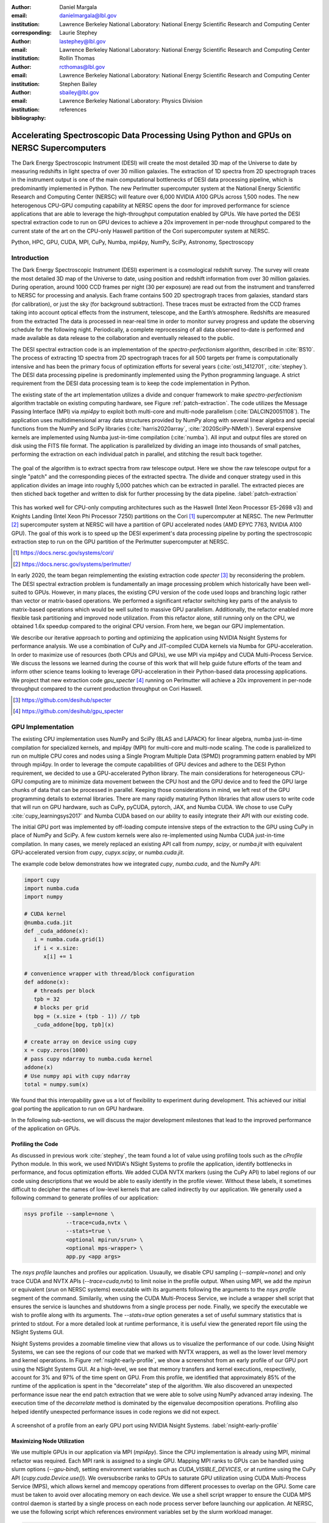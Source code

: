 :author: Daniel Margala
:email: danielmargala@lbl.gov
:institution: Lawrence Berkeley National Laboratory: National Energy Scientific Research and Computing Center
:corresponding:

:author: Laurie Stephey
:email: lastephey@lbl.gov
:institution: Lawrence Berkeley National Laboratory: National Energy Scientific Research and Computing Center

:author: Rollin Thomas
:email: rcthomas@lbl.gov
:institution: Lawrence Berkeley National Laboratory: National Energy Scientific Research and Computing Center

:author: Stephen Bailey
:email: sbailey@lbl.gov
:institution: Lawrence Berkeley National Laboratory: Physics Division

:bibliography: references

----------------------------------------------------------------------------------------
Accelerating Spectroscopic Data Processing Using Python and GPUs on NERSC Supercomputers
----------------------------------------------------------------------------------------

.. class:: abstract

   The Dark Energy Spectroscopic Instrument (DESI) will create the most detailed 3D map of the Universe to date by measuring redshifts in light spectra of over 30 million galaxies. 
   The extraction of 1D spectra from 2D spectrograph traces in the instrument output is one of the main computational bottlenecks of DESI data processing pipeline, which is predominantly implemented in Python. 
   The new Perlmutter supercomputer system at the National Energy Scientific Research and Computing Center (NERSC) will feature over 6,000 NVIDIA A100 GPUs across 1,500 nodes. 
   The new heterogenous CPU-GPU computing capability at NERSC opens the door for improved performance for science applications that are able to leverage the high-throughput computation enabled by GPUs.
   We have ported the DESI spectral extraction code to run on GPU devices to achieve a 20x improvement in per-node throughput compared to the current state of the art on the CPU-only Haswell partition of the Cori supercomputer system at NERSC.


.. class:: keywords

   Python, HPC, GPU, CUDA, MPI, CuPy, Numba, mpi4py, NumPy, SciPy, Astronomy, Spectroscopy

Introduction
------------

The Dark Energy Spectroscopic Instrument (DESI) experiment is a cosmological redshift survey. 
The survey will create the most detailed 3D map of the Universe to date, using position and redshift information from over 30 million galaxies. 
During operation, around 1000 CCD frames per night (30 per exposure) are read out from the instrument and transferred to NERSC for processing and analysis. 
Each frame contains 500 2D spectrograph traces from galaxies, standard stars (for calibration), or just the sky (for background subtraction).
These traces must be extracted from the CCD frames taking into account optical effects from the instrument, telescope, and the Earth’s atmosphere.
Redshifts are measured from the extracted The data is processed in near-real time in order to monitor survey progress and update the observing schedule for the following night.
Periodically, a complete reprocessing of all data observed to-date is performed and made available as data release to the collaboration and eventually released to the public.

The DESI spectral extraction code is an implementation of the *spectro-perfectionism* algorithm, described in :cite:`BS10`.
The process of extracting 1D spectra from 2D spectrograph traces for all 500 targets per frame is computationally intensive and has been the primary focus of optimization efforts for several years (:cite:`osti_1412701`, :cite:`stephey`).
The DESI data processing pipeline is predominantly implemented using the Python programming language.
A strict requirement from the DESI data processing team is to keep the code implementation in Python.

The existing state of the art implementation utilizes a divide and conquer framework to make *spectro-perfectionism* algorithm tractable on existing computing hardware, see Figure :ref:`patch-extraction`.
The code utilizes the Message Passing Interface (MPI) via `mpi4py` to exploit both multi-core and multi-node parallelism (:cite:`DALCIN20051108`).
The application uses multidimensional array data structures provided by NumPy along with several linear algebra and special functions from the NumPy and SciPy libraries (:cite:`harris2020array`, :cite:`2020SciPy-NMeth`).
Several expensive kernels are implemented using Numba just-in-time compilation (:cite:`numba`).
All input and output files are stored on disk using the FITS file format.
The application is parallelized by dividing an image into thousands of small patches, performing the extraction on each individual patch in parallel, and stitching the result back together.

.. figure:: patch-extraction.png
   :alt: Patch extraction
   :align: center
   :figclass: w
   :scale: 40%

   The goal of the algorithm is to extract spectra from raw telescope output.
   Here we show the raw telescope output for a single "patch" and the corresponding pieces of the extracted spectra.
   The divide and conquer strategy used in this application divides an image into roughly 5,000 patches which can be extracted in parallel.
   The extracted pieces are then stiched back together and written to disk for further processing by the data pipeline.  
   :label:`patch-extraction`

This has worked well for CPU-only computing architectures such as the Haswell (Intel Xeon Processor E5-2698 v3) and Knights Landing (Intel Xeon Phi Processor 7250) partitions on the Cori [#]_ supercomputer at NERSC.
The new Perlmutter [#]_ supercomputer system at NERSC will have a partition of GPU accelerated nodes (AMD EPYC 7763, NVIDIA A100 GPU).
The goal of this work is to speed up the DESI experiment's data processing pipeline by porting the spectroscopic extraction step to run on the GPU partition of the Perlmutter supercomputer at NERSC.

.. [#] https://docs.nersc.gov/systems/cori/
.. [#] https://docs.nersc.gov/systems/perlmutter/

In early 2020, the team began reimplementing the existing extraction code `specter` [#]_ by reconsidering the problem.
The DESI spectral extraction problem is fundamentally an image processing problem which historically have been well-suited to GPUs.
However, in many places, the existing CPU version of the code used loops and branching logic rather than vector or matrix-based operations.
We performed a significant refactor switching key parts of the analysis to matrix-based operations which would be well suited to massive GPU parallelism.
Additionally, the refactor enabled more flexible task partitioning and improved node utilization.
From this refactor alone, still running only on the CPU, we obtained 1.6x speedup compared to the original CPU version.
From here, we began our GPU implementation.

We describe our iterative approach to porting and optimizing the application using NVIDIA Nsight Systems for performance analysis. 
We use a combination of CuPy and JIT-compiled CUDA kernels via Numba for GPU-acceleration. 
In order to maximize use of resources (both CPUs and GPUs), we use MPI via mpi4py and CUDA Multi-Process Service.
We discuss the lessons we learned during the course of this work that will help guide future efforts of the team and inform other science teams looking to leverage GPU-acceleration in their Python-based data processing applications.
We project that new extraction code `gpu_specter` [#]_ running on Perlmutter will achieve a 20x improvement in per-node throughput compared to the current production throughput on Cori Haswell.

.. [#] https://github.com/desihub/specter
.. [#] https://github.com/desihub/gpu_specter





GPU Implementation
------------------

The existing CPU implementation uses NumPy and SciPy (BLAS and LAPACK) for linear algebra, numba just-in-time compilation for specialized kernels, and mpi4py (MPI) for multi-core and multi-node scaling.
The code is parallelized to run on multiple CPU cores and nodes using a Single Program Multiple Data (SPMD) programming pattern enabled by MPI through mpi4py. 
In order to leverage the compute capabilities of GPU devices and adhere to the DESI Python requirement, we decided to use a GPU-accelerated Python library.
The main considerations for heterogeneous CPU-GPU computing are to minimize data movement between the CPU host and the GPU device and to feed the GPU large chunks of data that can be processed in parallel.
Keeping those considerations in mind, we left rest of the GPU programming details to external libraries.
There are many rapidly maturing Python libraries that allow users to write code that will run on GPU hardware, such as CuPy, pyCUDA, pytorch, JAX, and Numba CUDA.
We chose to use CuPy :cite:`cupy_learningsys2017` and Numba CUDA based on our ability to easily integrate their API with our existing code.

The initial GPU port was implemented by off-loading compute intensive steps of the extraction to the GPU using CuPy in place of NumPy and SciPy.
A few custom kernels were also re-implemented using Numba CUDA just-in-time compilation.
In many cases, we merely replaced an existing API call from `numpy`, `scipy`, or `numba.jit` with equivalent GPU-accelerated version from `cupy`, `cupyx.scipy`, or `numba.cuda.jit`.

The example code below demonstrates how we integrated `cupy`, `numba.cuda`, and the NumPy API:

.. code-block:: python

   import cupy
   import numba.cuda
   import numpy

   # CUDA kernel
   @numba.cuda.jit
   def _cuda_addone(x):
      i = numba.cuda.grid(1)
      if i < x.size:
         x[i] += 1

   # convenience wrapper with thread/block configuration
   def addone(x):
      # threads per block
      tpb = 32
      # blocks per grid
      bpg = (x.size + (tpb - 1)) // tpb
      _cuda_addone[bpg, tpb](x)

   # create array on device using cupy
   x = cupy.zeros(1000)
   # pass cupy ndarray to numba.cuda kernel
   addone(x)
   # Use numpy api with cupy ndarray
   total = numpy.sum(x)

We found that this interopability gave us a lot of flexibility to experiment during development. 
This achieved our initial goal porting the application to run on GPU hardware.

In the following sub-sections, we will discuss the major development milestones that lead to the improved performance of the application on GPUs.

Profiling the Code
~~~~~~~~~~~~~~~~~~

As discussed in previous work :cite:`stephey`, the team found a lot of value using profiling tools such as the `cProfile` Python module.
In this work, we used NVIDIA's NSight Systems to profile the application, identify bottlenecks in performance, and focus optimization efforts.
We added CUDA NVTX markers (using the CuPy API) to label regions of our code using descriptions that we would be able to easily identify in the profile viewer.
Without these labels, it sometimes difficult to decipher the names of low-level kernels that are called indirectly by our application.
We generally used a following command to generate profiles of our application: 

.. code-block:: bash

   nsys profile --sample=none \
                --trace=cuda,nvtx \
                --stats=true \
                <optional mpirun/srun> \
                <optional mps-wrapper> \
                app.py <app args>

The `nsys profile` launches and profiles our application.
Usuaully, we disable CPU sampling (`--sample=none`) and only trace CUDA and NVTX APIs (`--trace=cuda,nvtx`) to limit noise in the profile output.
When using MPI, we add the `mpirun` or equivalent (`srun` on NERSC systems) executable with its arguments following the arguments to the `nsys profile` segment of the command.
Similarily, when using the CUDA Multi-Process Service, we include a wrapper shell script that ensures the service is launches and shutdowns from a single process per node.
Finally, we specify the executable we wish to profile along with its arguments. 
The `--stats=true` option generates a set of useful summary statistics that is printed to stdout.
For a more detailed look at runtime performance, it is useful view the generated report file using the NSight Systems GUI. 

Nsight Systems provides a zoomable timeline view that allows us to visualize the performance of our code.
Using Nsight Systems, we can see the regions of our code that we marked with NVTX wrappers, as well as the lower level memory and kernel operations.
In Figure :ref:`nsight-early-profile`, we show a screenshot from an early profile of our GPU port using the NSight Systems GUI.
At a high-level, we see that memory transfers and kernel executions, respectively, account for 3% and 97% of the time spent on GPU.
From this profile, we identified that approximately 85% of the runtime of the application is spent in the "decorrelate" step of the algorithm.
We also discovered an unexpected performance issue near the end patch extraction that we were able to solve using NumPy advanced array indexing.
The execution time of the `decorrelate` method is dominated by the eigenvalue decomposition operations. 
Profiling also helped identify unexpected performance issues in code regions we did not expect.

.. figure:: nsight-early-profile.png
   :alt: NSight early profile
   :align: center
   :figclass: w
   :scale: 40%

   A screenshot of a profile from an early GPU port using NVIDIA Nsight Systems. 
   :label:`nsight-early-profile`


Maximizing Node Utilization
~~~~~~~~~~~~~~~~~~~~~~~~~~~

We use multiple GPUs in our application via MPI (`mpi4py`). 
Since the CPU implementation is already using MPI, minimal refactor was required.
Each MPI rank is assigned to a single GPU.
Mapping MPI ranks to GPUs can be handled using slurm options (`--gpu-bind`), setting environment variables such as `CUDA_VISIBLE_DEVICES`, or at runtime using the CuPy API (`cupy.cuda.Device.use()`).
We oversubscribe ranks to GPUs to saturate GPU utilization using CUDA Multi-Process Service (MPS), which allows kernel and memcopy operations from different processes to overlap on the GPU.
Some care must be taken to avoid over allocating memory on each device.
We use a shell script wrapper to ensure the CUDA MPS control daemon is started by a single process on each node process server before launching our application. 
At NERSC, we use the following script which references environment variables set by the slurm workload manager.

.. code-block:: bash

   #!/bin/bash
   # Example mps-wrapper usage:  
   # > srun -n 2 -c 1 mps-wrapper command arg1 ...
   export CUDA_MPS_PIPE_DIRECTORY=/tmp/nvidia-mps
   export CUDA_MPS_LOG_DIRECTORY=/tmp/nvidia-log
   # Launch MPS from a single rank per node
   if [ $SLURM_LOCALID -eq 0 ]; then
      nvidia-cuda-mps-control -d
   fi
   # Wait for MPS to start
   sleep 5
   # Run the command
   "$@"
   # Quit MPS control daemon before exiting
   if [ $SLURM_LOCALID -eq 0 ]; then
      echo quit | nvidia-cuda-mps-control
   fi

In Figure :ref:`multi-gpu-mpi-mps`, we show how performance scales with the number of GPUs used and the number of MPI ranks per GPU.
The solid colored lines indicate the improved performance as we increase the number of GPU used.
Different colors represent varying degrees of the number of MPI ranks per GPU.
In this case, using 2 MPI ranks per GPU seems to saturate performance and we observe a slight degradation in performance oversubscribing further.
We reached the GPU memory limit when attempting to go beyond 4 MPI ranks per GPU.
The measurements for the analysis shown here were performed on test node at NERSC using 4 NVIDIA V100 GPUs.
The Perlmutter system will use NVIDIA A100 (40GB) GPUs which have more cores and significantly more memory than the V100 (16GB) GPUs.
A similar analysis showed that we could go up to 5 MPI ranks per GPU on a test system with A100s.
We note that while this configuration maximizes the expected GPU utilization on a Perlmutter with 4 A100 GPUs, the 64-core AMD Milan CPU is only at 31.25% utilization with 20 MPI ranks.
Later on, we will discuss one way to utilize a few of these spare CPU cores.


.. figure:: multi-gpu-mpi-mps.png
   :alt: Multi-GPU with MPI and MPS
   :align: center
   :figclass: bht
   :scale: 40%

   Performance scaling with multiple NVIDIA V100 GPUs.
   The solid colored lines indicate the improved performance as we increase the number of GPU used.
   Different colors represent varying degrees of the number of MPI ranks per GPU as indicated in the legend.
   The horizontal blue lines representing CPU-only measurements were approximate and only used for reference.
   :label:`multi-gpu-mpi-mps`

Batching GPU Operations
~~~~~~~~~~~~~~~~~~~~~~~

Earlier, we observed that eigenvalue decomposition accounted for a significant portion of the execution time of our program.
In the *spectro-perfectionism* algorithm, an eigenvalue decomposition is performed on the inverse covariance matrix which is then used to calculate the covariance matrix followed by several smaller eigenvalue decompositions that are performaned on the diagonal blocks of the covariance matrix.
Since the small eigenvalue decompositions are performed on independent sub-matrices, we tried "batching" (or "stacking") the operations.
We noted the existance of a `syevjBatched` function in CUDA cuSOLVER library which could perform eigenvalue decomposition on batches of input matrices using a Jacobi eigenvalue solver.
This was not immediately available in Python via CuPy but we were able to implement Cython wrappers in CuPy using similar wrappers already present in CuPy as a guide.
We submitted our implementation as a pull-request to the CuPy project on GitHub [#cupy-3488]_.

.. [#cupy-3488] https://github.com/cupy/cupy/pull/3488

In Figure :ref:`nsight-batch-eig`, we show profile snippets of that demonstate the improved performance using the Jacobi eigenvalue solvers from the cuSOLVER library.
The execution time of the "decorrelate" method improved by a factor of two.

.. figure:: nsight-batch-eig.png
   :alt: Nsight batch eigenvalue decomposition
   :align: center
   :figclass: w
   :scale: 40%

   The "decorrelate" is twice as fast using the Jacobi eigenvalue solvers from the cuSOLVER library.
   :label:`nsight-batch-eig`

This inspired us to look for opportunities to use batched operations in our program.
We found a significant speedup by refactoring the application to extract spectra from multiple patches in a subbundle using batched array and linear algebra operations.
This allowed us to leverage batched Cholesky decomposition and solver operations on the GPU (`potrfBatched` and `potrsBatched` in the cuSOLVER library).
We contributed `cupyx.linalg.posv` (named after LAPACK's xPOSV routines) to solve the linear equations `A x = b` via Cholesky factorization of A, where A is a real symmetric or complex Hermitian positive-definite matrix [#cupy-4291]_.
Our implementation was essentially a generalization of an existing method `cupyx.linalg.invh`, which was implemented as the special case where the right-hand side of the equation is the Identity matrix.
In Figure :ref:`nsight-batch-cholesky`, we compare the profile timelines before and after implementing batch Cholesky decomposition and solver operations. 
The runtime for extraction over an entire subbundle of 5 spectra is 3.3 times faster using batched Cholesky operations.

.. [#cupy-4291] https://github.com/cupy/cupy/pull/4291

.. figure:: nsight-batch-cholesky.png
   :alt: Nsight batch Cholesky solve
   :align: center
   :figclass: w
   :scale: 40%

   Profile demonstrating speedup from batch Cholesky solve.
   :label:`nsight-batch-cholesky`


Overlapping Compute and IO
~~~~~~~~~~~~~~~~~~~~~~~~~~

At this point, we observed that reading the input data and writing the output results accounted for approximately 25%-30% of the total wall time to process 30 frames from a single exposure in series using a single node.
The input data is read by a single MPI rank, transferred to GPU memory, and then broadcast to other MPI ranks using CUDA-aware MPI.
After extraction, each MPI rank transfers its results back to CPU memory and the results are gathered to the root MPI rank.
The root MPI rank combines the results and writes the output to a FITS file on disk.
Using spare CPU cores, we were able to hide most of this IO latency and better utilize the resources available on a node.
When there are multiple frames processed per node, the write and read steps between successive frames can be interleaved with computation.

In Figure :ref:`interleave-io`, we demonstrate how a subset of the MPI ranks communicate to achieve this functionality.  
At a high level, the processing of a single frame can be broken down into 3 distinct phases: read, work, and write. 
The frames are processed in series, frame one (green) is processed, then frame two (orange), and finally frame (three).
Panel a shows the non-overlapping sequence of steps to process 3 frames in series.
Panel b shows how the overlapping of IO and computation is orchestrated using two additional MPI ranks, dedicated reader and writer ranks.
At the start of the program, the reader rank reads the input data while all worker ranks wait. 
The reader rank performs some initial preprocessing and sends the data to the root computation rank.
Once the data has been sent, the reader rank begins reading the next frame.
After the worker root receives the input data, it performs the work which can involve broadcasting the data to additional worker ranks in the computation group (not shown in the diagram).
The result on the root computation rank is then sent to a specially designated writer rank.
The computation group ranks move on to processing the next frame which has already been read from disk by a specially designated read rank.
Meanwhile, the writer rank finishes writing the previous result and is now waiting to receive the next result.

Overlapping compute and IO in this manner effectively hides the intermediate read and write operations between frames processed serially on a node, reducing the wall time by over 60 seconds and providing a 1.34x speedup in per-node throughput.

.. figure:: interleave-io-alt.png
   :alt: Interleave IO with Compute
   :align: center
   :scale: 40%
   :figclass: w

   Overlapping IO and compute. 
   In panel a, we show an example timeline of the root worker MPI rank performing the read, work, and write steps to process 3 frames.
   In panel b, we show an example timeline of the root worker, read, and write MPI ranks performing the read, work, and write steps along with their inter-communication to process 3 frames.

   :label:`interleave-io`


Results
-------

Throughout development, we performed a standard benchmark after major feature implementations and to track progress over time. 
For DESI, a useful and practical benchmark of performance is the number of frames that can be processed per node-time on NERSC systems.
Specifically, we use the throughput measure *frames-per-node-hour* (FPNH) as the figure of merit (FoM) for this application.
The benchmark uses data from a single exposure containing 30 CCD frames.
The baseline FoM for this application on the Edison and Cori supercomputers is 27.89 FPNH and 40.15 FPNH, respectively.
Since the Perlmutter system is not available at the time of writing, we estimate the expected performance by running the benchmark on an NVIDIA DGX-A100.
A Perlmutter GPU node will have the same NVIDIA A100 GPUs as the DGX system and the newer AMD Milan CPU compared to the AMD Rome CPU on DGX.
The projected FoM for this application on the new Perlmutter supercomputer is 575.25 FPNH, a roughly 20x improvement over the Edison baseline.
A summary of benchmark results by major feature milestone is shown in Figure :ref:`fom-progress` and listed in Table :ref:`benchmarktable`.

.. figure:: desi-fom-progress.png
   :alt: DESI FoM Progress
   :align: center
   :figclass: bht

   DESI Figure-of-Merit progress by major feature milestone. 
   :label:`fom-progress`

.. table:: Summary of benchmark results by major feature milestone.  
   :label:`benchmarktable`
   :class: w

   +--------------------+---------+--------------------+-------+---------------+--------------------+----------------+--------+
   | Note               | System  | Arch (CPU/GPU)     | Nodes | GPUs Per Node | MPI Ranks Per Node | Walltime (sec) | FPNH   |
   +====================+=========+====================+=======+===============+====================+================+========+
   | baseline           | Edison  | Xeon               | 25    | `-`           | 24                 |  154.9         |  27.89 |
   +                    +---------+--------------------+-------+---------------+--------------------+----------------+--------+
   |                    | Cori    | Haswell            | 19    | `-`           | 32                 |  141.6         |  40.15 |
   +--------------------+---------+--------------------+-------+---------------+--------------------+----------------+--------+
   | cpu-refactor       | Cori    | Haswell            | 2     | `-`           | 32                 |  830.2         |  65.05 |
   +--------------------+---------+--------------------+-------+---------------+--------------------+----------------+--------+
   | multi-gpu          | CoriGPU | Skylake/V100       | 2     | 4             | 8                  |  611.6         |  88.30 |
   +                    +---------+--------------------+-------+---------------+--------------------+----------------+--------+
   |                    | DGX     | Rome/A100          | 2     | 4             | 16                 |  526.8         | 102.51 |
   +--------------------+---------+--------------------+-------+---------------+--------------------+----------------+--------+
   | batch-eigh         | CoriGPU | Skylake/V100       | 2     | 4             | 8                  |  463.7         | 116.46 |
   +                    +---------+--------------------+-------+---------------+--------------------+----------------+--------+
   |                    | DGX     | Rome/A100          | 2     | 4             | 16                 |  372.7         | 144.90 |
   +--------------------+---------+--------------------+-------+---------------+--------------------+----------------+--------+
   | batch-subbundle    | CoriGPU | Skylake/V100       | 1     | 4             | 8                  |  458.9         | 235.36 |
   +                    +---------+--------------------+-------+---------------+--------------------+----------------+--------+
   |                    | DGX     | Rome/A100          | 1     | 4             | 20                 |  252.4         | 427.86 |
   +--------------------+---------+--------------------+-------+---------------+--------------------+----------------+--------+
   | interleave-io      | CoriGPU | Skylake/V100       | 1     | 4             | 10                 |  362.2         | 298.19 |
   +                    +---------+--------------------+-------+---------------+--------------------+----------------+--------+
   |                    | DGX     | Rome/A100          | 1     | 4             | 22                 |  187.7         | 575.25 |
   +--------------------+---------+--------------------+-------+---------------+--------------------+----------------+--------+


Conclusion
----------

The rising popularity of heterogenous CPU-GPU computing platforms offers an opportunity for improving the performance of science applications.
Adapting scientific Python applications to use GPU devices is relatively seamless due to the community of developers working on GPU-accelerated libraries that provide Numpy-compatible and SciPy-compataible APIs and, of course, the excellent foundation provided by NumPy and SciPy projects.
Profiling tools such as NVIDA Nsight Systems and the `cProfile` Python module often provide actionable insights to that can focus optimization efforts.
Refactoring code to expose parallelism and use more vectorized operations often improves performance on both CPU and GPU computing architectures.
For DESI, the transition to GPUs on Perlmutter will shorten the time it takes to process years worth of data from weeks to months down to hours to days.


Acknowledgements
----------------

This research used resources of the National Energy Research Scientific Computing Center (NERSC), a U.S. Department of Energy Office of Science User Facility located at Lawrence Berkeley National Laboratory, operated under Contract No. DE-AC02-05CH11231.

This research is supported by the Director, Office of Science, Office of High Energy Physics of the U.S. Department of Energy under Contract No. DE–AC02–05CH11231, and by the National Energy Research Scientific Computing Center, a DOE Office of Science User Facility under the same contract; additional support for DESI is provided by the U.S. National Science Foundation, Division of Astronomical Sciences under Contract No. AST-0950945 to the NSF’s National Optical-Infrared Astronomy Research Laboratory; the Science and Technologies Facilities Council of the United Kingdom; the Gordon and Betty Moore Foundation; the Heising-Simons Foundation; the French Alternative Energies and Atomic Energy Commission (CEA); the National Council of Science and Technology of Mexico; the Ministry of Economy of Spain, and by the DESI Member Institutions.  The authors are honored to be permitted to conduct astronomical research on Iolkam Du’ag (Kitt Peak), a mountain with particular significance to the Tohono O’odham Nation.

References
----------

